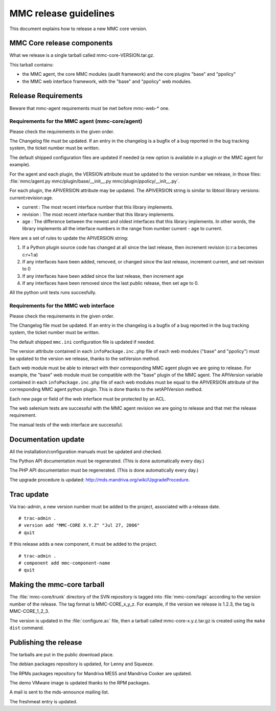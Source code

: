 ======================
MMC release guidelines
======================

This document explains how to release a new MMC core version.

MMC Core release components
###########################

What we release is a single tarball called mmc-core-VERSION.tar.gz.

This tarball contains:

- the MMC agent, the core MMC modules (audit framework) and
  the core plugins "base" and "ppolicy"

- the MMC web interface framework, with the "base" and "ppolicy" web
  modules.

Release Requirements
####################

Beware that mmc-agent requirements must be met before mmc-web-* one.

Requirements for the MMC agent (mmc-core/agent)
===============================================

Please check the requirements in the given order.

The Changelog file must be updated. If an entry in the changelog is a bugfix
of a bug reported in the bug tracking system, the ticket number must be written.

The default shipped configuration files are updated if needed (a new
option is available in a plugin or the MMC agent for example).

For the agent and each plugin, the VERSION attribute must be updated to the
version number we release, in those files:
:file:`mmc/agent.py mmc/plugin/base/__init__.py mmc/plugin/ppolicy/__init__.py`.

For each plugin, the APIVERSION attribute may be updated. The APIVERSION
string is similar to libtool library versions: current:revision:age.

- current : The most recent interface number that this library implements.
- revision : The most recent interface number that this library implements.
- age : The difference between the newest and oldest interfaces that this
  library implements. In other words, the library implements all the interface
  numbers in the range from number current - age to current.

Here are a set of rules to update the APIVERSION string:

#. If a Python plugin source code has changed at all since the last release,
   then increment revision (c:r:a becomes c:r+1:a)
#. If any interfaces have been added, removed, or changed since the last
   release, increment current, and set revision to 0
#. If any interfaces have been added since the last release, then increment age
#. If any interfaces have been removed since the last public release,
   then set age to 0.

All the python unit tests runs succesfully.

Requirements for the MMC web interface
======================================

Please check the requirements in the given order.

The Changelog file must be updated. If an entry in the changelog is a bugfix
of a bug reported in the bug tracking system, the ticket number must be written.

The default shipped ``mmc.ini`` configuration file is updated if needed.

The version attribute contained in each ``infoPackage.inc.php`` file of each
web modules ("base" and "ppolicy") must be updated to the version we release,
thanks to the setVersion method.

Each web module must be able to interact with their corresponding MMC agent
plugin we are going to release. For example, the "base" web module must be
compatible with the "base" plugin of the MMC agent. The APIVersion variable
contained in each ``infoPackage.inc.php`` file of each web modules must be
equal to the APIVERSION attribute of the corresponding MMC agent python plugin.
This is done thanks to the setAPIVersion method.

Each new page or field of the web interface must be protected by an ACL.

The web selenium tests are successful with the MMC agent revision we are going
to release and that met the release requirement.

The manual tests of the web interface are successful.

Documentation update
####################

All the installation/configuration manuals must be updated and checked.

The Python API documentation must be regenerated. (This is done automatically every day.)

The PHP API documentation must be regenerated. (This is done automatically every day.)

The upgrade procedure is updated: http://mds.mandriva.org/wiki/UpgradeProcedure.

Trac update
###########

Via trac-admin, a new version number must be added to the project,
associated with a release date.

::

    # trac-admin .
    # version add "MMC-CORE X.Y.Z" "Jul 27, 2006"
    # quit

If this release adds a new component, it must be added to the project.

::

    # trac-admin .
    # component add mmc-component-name
    # quit

Making the mmc-core tarball
###########################

The :file:`mmc-core/trunk` directory of the SVN repository is tagged into
:file:`mmc-core/tags` according to the version number of the release.
The tag format is MMC-CORE_x_y_z. For example, if the version we release is
1.2.3, the tag is MMC-CORE_1_2_3.

The version is updated in the :file:`configure.ac` file, then a
tarball called mmc-core-x.y.z.tar.gz is created using the ``make dist``
command.

Publishing the release
######################

The tarballs are put in the public download place.

The debian packages repository is updated, for Lenny and Squeeze.

The RPMs packages repository for Mandriva MES5 and Mandriva Cooker are
updated.

The demo VMware image is updated thanks to the RPM packages.

A mail is sent to the mds-announce mailing list.

The freshmeat entry is updated.
